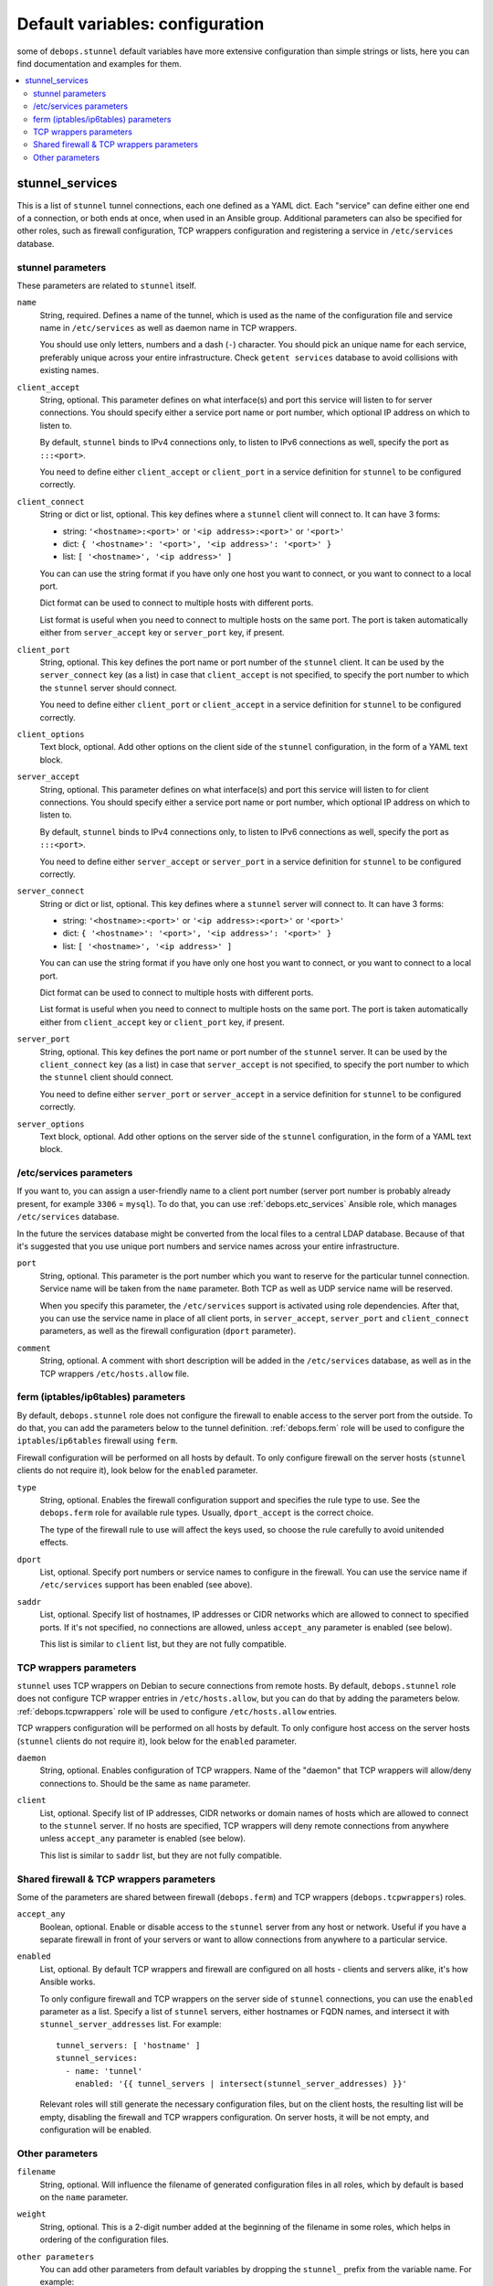 Default variables: configuration
================================

some of ``debops.stunnel`` default variables have more extensive configuration
than simple strings or lists, here you can find documentation and examples for
them.

.. contents::
   :local:
   :depth: 2

.. _stunnel_services:

stunnel_services
----------------

This is a list of ``stunnel`` tunnel connections, each one defined as a YAML
dict. Each "service" can define either one end of a connection, or both ends at
once, when used in an Ansible group. Additional parameters can also be
specified for other roles, such as firewall configuration, TCP wrappers
configuration and registering a service in ``/etc/services`` database.

stunnel parameters
~~~~~~~~~~~~~~~~~~

These parameters are related to ``stunnel`` itself.

``name``
  String, required. Defines a name of the tunnel, which is used as the name of
  the configuration file and service name in ``/etc/services`` as well as
  daemon name in TCP wrappers.

  You should use only letters, numbers and a dash (``-``) character. You should
  pick an unique name for each service, preferably unique across your entire
  infrastructure. Check ``getent services`` database to avoid collisions with
  existing names.

``client_accept``
  String, optional. This parameter defines on what interface(s) and port this
  service will listen to for server connections. You should specify either
  a service port name or port number, which optional IP address on which to
  listen to.

  By default, ``stunnel`` binds to IPv4 connections only, to listen to IPv6
  connections as well, specify the port as ``:::<port>``.

  You need to define either ``client_accept`` or ``client_port`` in a service
  definition for ``stunnel`` to be configured correctly.

``client_connect``
  String or dict or list, optional. This key defines where a ``stunnel`` client
  will connect to. It can have 3 forms:

  - string: ``'<hostname>:<port>'`` or ``'<ip address>:<port>'`` or ``'<port>'``

  - dict: ``{ '<hostname>': '<port>', '<ip address>': '<port>' }``

  - list: ``[ '<hostname>', '<ip address>' ]``

  You can can use the string format if you have only one host you want to
  connect, or you want to connect to a local port.

  Dict format can be used to connect to multiple hosts with different ports.

  List format is useful when you need to connect to multiple hosts on the same
  port. The port is taken automatically either from ``server_accept`` key or
  ``server_port`` key, if present.

``client_port``
  String, optional. This key defines the port name or port number of the
  ``stunnel`` client. It can be used by the ``server_connect`` key (as a list)
  in case that ``client_accept`` is not specified, to specify the port number
  to which the ``stunnel`` server should connect.

  You need to define either ``client_port`` or ``client_accept`` in a service
  definition for ``stunnel`` to be configured correctly.

``client_options``
  Text block, optional. Add other options on the client side of the ``stunnel``
  configuration, in the form of a YAML text block.

``server_accept``
  String, optional. This parameter defines on what interface(s) and port this
  service will listen to for client connections. You should specify either
  a service port name or port number, which optional IP address on which to
  listen to.

  By default, ``stunnel`` binds to IPv4 connections only, to listen to IPv6
  connections as well, specify the port as ``:::<port>``.

  You need to define either ``server_accept`` or ``server_port`` in a service
  definition for ``stunnel`` to be configured correctly.

``server_connect``
  String or dict or list, optional. This key defines where a ``stunnel`` server
  will connect to. It can have 3 forms:

  - string: ``'<hostname>:<port>'`` or ``'<ip address>:<port>'`` or ``'<port>'``

  - dict: ``{ '<hostname>': '<port>', '<ip address>': '<port>' }``

  - list: ``[ '<hostname>', '<ip address>' ]``

  You can can use the string format if you have only one host you want to
  connect, or you want to connect to a local port.

  Dict format can be used to connect to multiple hosts with different ports.

  List format is useful when you need to connect to multiple hosts on the same
  port. The port is taken automatically either from ``client_accept`` key or
  ``client_port`` key, if present.

``server_port``
  String, optional. This key defines the port name or port number of the
  ``stunnel`` server. It can be used by the ``client_connect`` key (as a list)
  in case that ``server_accept`` is not specified, to specify the port number
  to which the ``stunnel`` client should connect.

  You need to define either ``server_port`` or ``server_accept`` in a service
  definition for ``stunnel`` to be configured correctly.

``server_options``
  Text block, optional. Add other options on the server side of the ``stunnel``
  configuration, in the form of a YAML text block.

/etc/services parameters
~~~~~~~~~~~~~~~~~~~~~~~~

If you want to, you can assign a user-friendly name to a client port number
(server port number is probably already present, for example ``3306``
= ``mysql``). To do that, you can use :ref:`debops.etc_services` Ansible role,
which manages ``/etc/services`` database.

In the future the services database might be converted from the local files to
a central LDAP database. Because of that it's suggested that you use unique
port numbers and service names across your entire infrastructure.

.. _debops.etc_services: https://github.com/debops/ansible-etc_services/

``port``
  String, optional. This parameter is the port number which you want to reserve
  for the particular tunnel connection. Service name will be taken from the
  ``name`` parameter. Both TCP as well as UDP service name will be reserved.

  When you specify this parameter, the ``/etc/services`` support is activated
  using role dependencies. After that, you can use the service name in place of
  all client ports, in ``server_accept``, ``server_port`` and
  ``client_connect`` parameters, as well as the firewall configuration
  (``dport`` parameter).

``comment``
  String, optional. A comment with short description will be added in the
  ``/etc/services`` database, as well as in the TCP wrappers
  ``/etc/hosts.allow`` file.

ferm (iptables/ip6tables) parameters
~~~~~~~~~~~~~~~~~~~~~~~~~~~~~~~~~~~~

By default, ``debops.stunnel`` role does not configure the firewall to enable
access to the server port from the outside. To do that, you can add the
parameters below to the tunnel definition. :ref:`debops.ferm` role will be used to
configure the ``iptables``/``ip6tables`` firewall using ``ferm``.

Firewall configuration will be performed on all hosts by default. To only
configure firewall on the server hosts (``stunnel`` clients do not require it),
look below for the ``enabled`` parameter.

.. _debops.ferm: https://github.com/debops/ansible-ferm/

``type``
  String, optional. Enables the firewall configuration support and specifies
  the rule type to use. See the ``debops.ferm`` role for available rule types.
  Usually, ``dport_accept`` is the correct choice.

  The type of the firewall rule to use will affect the keys used, so choose the
  rule carefully to avoid unitended effects.

``dport``
  List, optional. Specify port numbers or service names to configure in the
  firewall. You can use the service name if ``/etc/services`` support has been
  enabled (see above).

``saddr``
  List, optional. Specify list of hostnames, IP addresses or CIDR networks
  which are allowed to connect to specified ports. If it's not specified, no
  connections are allowed, unless ``accept_any`` parameter is enabled (see
  below).

  This list is similar to ``client`` list, but they are not fully compatible.

TCP wrappers parameters
~~~~~~~~~~~~~~~~~~~~~~~

``stunnel`` uses TCP wrappers on Debian to secure connections from remote
hosts. By default, ``debops.stunnel`` role does not configure TCP wrapper
entries in ``/etc/hosts.allow``, but you can do that by adding the parameters
below. :ref:`debops.tcpwrappers` role will be used to configure
``/etc/hosts.allow`` entries.

TCP wrappers configuration will be performed on all hosts by default. To only
configure host access on the server hosts (``stunnel`` clients do not require
it), look below for the ``enabled`` parameter.

.. _debops.tcpwrappers: https://github.com/debops/ansible-tcpwrappers/

``daemon``
  String, optional. Enables configuration of TCP wrappers. Name of the "daemon"
  that TCP wrappers will allow/deny connections to. Should be the same as
  ``name`` parameter.

``client``
  List, optional. Specify list of IP addresses, CIDR networks or domain names
  of hosts which are allowed to connect to the ``stunnel`` server. If no hosts
  are specified, TCP wrappers will deny remote connections from anywhere unless
  ``accept_any`` parameter is enabled (see below).

  This list is similar to ``saddr`` list, but they are not fully compatible.

Shared firewall & TCP wrappers parameters
~~~~~~~~~~~~~~~~~~~~~~~~~~~~~~~~~~~~~~~~~

Some of the parameters are shared between firewall (``debops.ferm``) and TCP
wrappers (``debops.tcpwrappers``) roles.

``accept_any``
  Boolean, optional. Enable or disable access to the ``stunnel`` server from
  any host or network. Useful if you have a separate firewall in front of your
  servers or want to allow connections from anywhere to a particular service.

``enabled``
  List, optional. By default TCP wrappers and firewall are configured on all
  hosts - clients and servers alike, it's how Ansible works.

  To only configure firewall and TCP wrappers on the server side of ``stunnel``
  connections, you can use the ``enabled`` parameter as a list. Specify a list
  of ``stunnel`` servers, either hostnames or FQDN names, and intersect it with
  ``stunnel_server_addresses`` list. For example::

      tunnel_servers: [ 'hostname' ]
      stunnel_services:
        - name: 'tunnel'
          enabled: '{{ tunnel_servers | intersect(stunnel_server_addresses) }}'

  Relevant roles will still generate the necessary configuration files, but on
  the client hosts, the resulting list will be empty, disabling the firewall
  and TCP wrappers configuration. On server hosts, it will be not empty, and
  configuration will be enabled.

Other parameters
~~~~~~~~~~~~~~~~

``filename``
  String, optional. Will influence the filename of generated configuration
  files in all roles, which by default is based on the ``name`` parameter.

``weight``
  String, optional. This is a 2-digit number added at the beginning of the
  filename in some roles, which helps in ordering of the configuration files.

``other parameters``
  You can add other parameters from default variables by dropping the
  ``stunnel_`` prefix from the variable name. For example::

      stunnel_services:
        - name: 'tunnel'
          pki_realm: 'domain'

